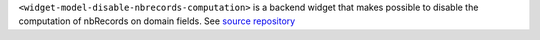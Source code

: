 ``<widget-model-disable-nbrecords-computation>`` is a backend widget that makes possible to disable the computation of nbRecords on domain fields.
See `source repository <https://github.com/oca/web>`_ 

